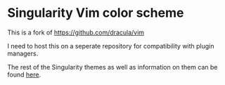 * Singularity Vim color scheme

This is a fork of [[https://github.com/dracula/vim]]

I need to host this on a seperate repository for compatibility with plugin managers.

The rest of the Singularity themes as well as information on them can be found [[https://github.com/joznia/singularity][here]].
